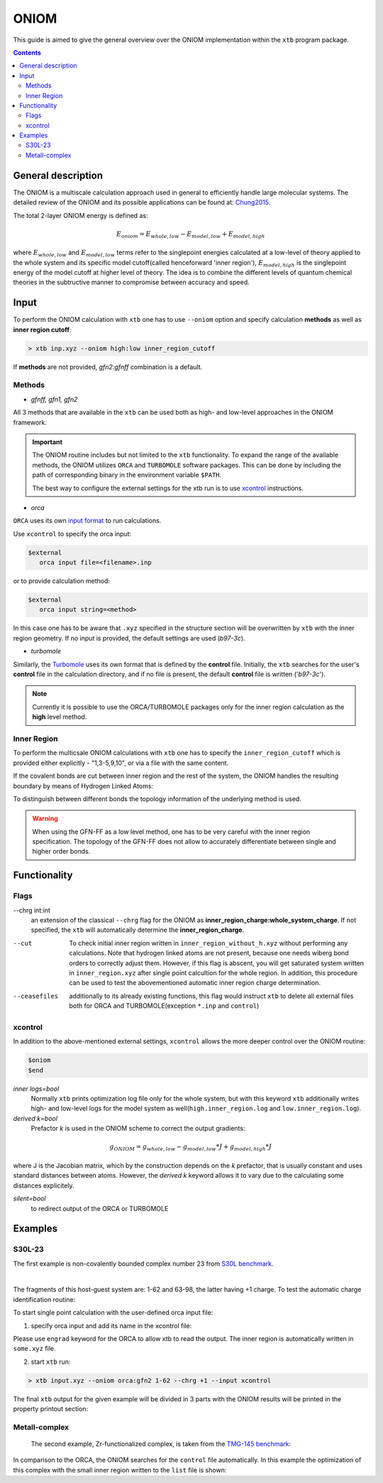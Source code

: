 .. _oniom:

-------
 ONIOM
-------

This guide is aimed to give the general overview over the ONIOM implementation within the ``xtb`` program package.

.. contents::

General description
===================

The ONIOM is a multiscale calculation approach used in general to efficiently handle large molecular systems. The detailed review of the ONIOM and its possible applications can be found at: `Chung2015 <https://pubs.acs.org/doi/10.1021/cr5004419>`_.

The total 2-layer ONIOM energy is defined as:

.. math::
   E_{oniom} = E_{whole,low} - E_{model,low} + E_{model,high}

where :math:`E_{whole,low}` and :math:`E_{model,low}` terms refer to the singlepoint energies calculated at a low-level of theory applied to the whole system and its specific model cutoff(called henceforward 'inner region'), :math:`E_{model,high}` is the singlepoint energy of the model cutoff at higher level of theory. The idea is to combine the different levels of quantum chemical theories in the subtructive manner to compromise between accuracy and speed.


Input
=====

To perform the ONIOM calculation with ``xtb`` one has to use ``--oniom`` option and specify calculation **methods** as well as  **inner region cutoff**:

.. code:: sh
   
   > xtb inp.xyz --oniom high:low inner_region_cutoff

If **methods** are not provided, *gfn2:gfnff* combination is a default.


Methods
-------

* *gfnff, gfn1, gfn2*

All 3 methods that are available in the ``xtb`` can be used both as high- and low-level approaches in the ONIOM framework.


.. important::

   The ONIOM routine includes but not limited to the ``xtb`` functionality. To expand the range of the available methods, the ONIOM utilizes ``ORCA`` and ``TURBOMOLE`` software packages. This can be done by including the path of corresponding binary in the environment variable ``$PATH``.  

   The best way to configure the external settings for the xtb run is to use `xcontrol <https://github.com/grimme-lab/xtb/blob/main/man/xcontrol.7.adoc>`_ instructions.


* *orca*

``ORCA`` uses its own `input format <https://www.orcasoftware.de/tutorials_orca/first_steps/input_output.html>`_ to run calculations. 

Use ``xcontrol`` to specify the orca input:

.. code:: none
   
   $external
      orca input file=<filename>.inp

or to provide calculation method:

.. code:: none
   
   $external
      orca input string=<method>

In this case one has to be aware that ``.xyz`` specified in the structure section will be overwritten by ``xtb`` with the inner region geometry. If no input is provided, the default settings are used (*b97-3c*).


* *turbomole*

Similarly, the `Turbomole <https://www.turbomole.org/>`_ uses its own format that is defined by the **control** file. 
Initially, the ``xtb`` searches for the user's **control** file in the calculation directory, and if no file is present, the default **control** file is written ('*b97-3c*').


.. note::
   
   Currently it is possible to use the ORCA/TURBOMOLE packages only for the inner region calculation as the **high** level method.

Inner Region
------------

To perform the multicsale ONIOM calculations with ``xtb`` one has to specify the ``inner_region_cutoff`` which is provided either explicitly - "1,3-5,9,10", or via a file with the same content.

If the covalent bonds are cut between inner region and the rest of the system, the ONIOM handles the resulting boundary by means of Hydrogen Linked Atoms:

.. tabbed:: inner region
   
   .. figure:: ../figures/ohne.png


.. tabbed:: inner region with LAs
   
   .. figure:: ../figures/mit.png


To distinguish between different bonds the topology information of the underlying method is used. 

.. warning:: 

   When using the GFN-FF as a low level method, one has to be very careful with the inner region specification. The topology of the GFN-FF does not allow to accurately differentiate between single and higher order bonds.


Functionality
=============

Flags
-----


--chrg int:int
   an extension of the classical ``--chrg`` flag for the ONIOM as **inner_region_charge:whole_system_charge**. If not specified, the ``xtb`` will automatically determine the **inner_region_charge**.

--cut
   To check initial inner region written in ``inner_region_without_h.xyz`` without performing any calculations. Note that hydrogen linked atoms are not present, because one needs wiberg bond orders to correctly adjust them. However, if this flag is abscent, you will get saturated system written in ``inner_region.xyz`` after single point calcultion for the whole region. In addition, this procedure can be used to test the abovementioned automatic inner region charge determination.

--ceasefiles
   additionally to its already existing functions, this flag would instruct ``xtb`` to delete all external files both for ORCA and TURBOMOLE(exception ``*.inp`` and ``control``) 
   


xcontrol
--------

In addition to the above-mentioned external settings, ``xcontrol`` allows the more deeper control over the ONIOM routine:

.. code:: text

   $oniom
   $end

*inner logs=bool*
   Normally ``xtb`` prints optimization log file only for the whole system, but with this keyword ``xtb`` additionally writes high- and low-level logs for the model system as well(``high.inner_region.log`` and ``low.inner_region.log``). 

*derived k=bool*
   Prefactor *k* is used in the ONIOM scheme to correct the output gradients:

.. math::
   g_{ONIOM} = g_{whole,low} - g_{model,low}*J + g_{model,high}*J

where J is the Jacobian matrix, which by the construction depends on the *k* prefactor, that is usually constant and uses standard distances between atoms. However, the *derived k* keyword allows it to vary due to the calculating some distances explicitely.

*silent=bool*
   to redirect output of the ORCA or TURBOMOLE 



Examples
========

S30L-23
-------

The first example is non-covalently bounded complex number 23 from `S30L benchmark <https://pubs.acs.org/doi/full/10.1021/acs.jctc.5b00296>`_. 

.. collapse:: xyz file

   .. code-block:: none

      98
      
      C     0.7800079    6.8678780    5.5368969 
      C    -0.7524620   -6.8540954    5.5601280 
      C    -1.8617928   -4.6117174    5.6477616 
      C     0.6504601   -4.7941213    5.7959390 
      C     1.8907976    4.6261439    5.6192277 
      C    -0.6200120    4.8079116    5.7907513 
      C    -0.6206618   -5.3815968    5.1397097 
      C     0.6446437    5.3943761    5.1211667 
      C    -0.0083487   -0.0004324   -0.3233281 
      C     0.0816478    2.3154959   -0.3654186 
      C    -0.1026742   -2.3162587   -0.3590787 
      C    -0.2959652   -3.7207698    1.6988510 
      C     0.2900184    3.7253335    1.6873006 
      C    -0.1686909   -2.4104886    1.0817263 
      C     0.1605795    2.4132860    1.0744672 
      C     0.3073296    4.8471713    0.8195874 
      C    -0.3253307   -4.8444637    0.8338615 
      C     0.5276492    5.2249147    3.6051512 
      C    -0.5183472   -5.2156660    3.6222398 
      C    -0.0021327    0.0013275    1.1173800 
      C    -0.3936683   -3.9343044    3.0790781 
      C     0.4013815    3.9420198    3.0659794 
      C     0.1802918    4.6204737   -0.5828574 
      C    -0.2109397   -4.6213534   -0.5702540 
      C    -0.0947791   -1.2261541    1.7924088 
      C     0.0957022    1.2304873    1.7885605 
      C     0.5422958    6.3241699    2.7203124 
      C    -0.5452450   -6.3167433    2.7399789 
      C     0.4338755    6.1417501    1.3535797 
      C    -0.4505106   -6.1375070    1.3718405 
      N     0.0116094    1.1544899   -1.0315142 
      N    -0.0353108   -1.1570386   -1.0285348 
      N     0.0706724    3.4479104   -1.1540574 
      N    -0.1024078   -3.4505370   -1.1451747 
      H    -0.3766699   -3.0846938    3.7536939 
      H     0.3946574    3.0937118    3.7424387 
      H     0.6402108    7.3293416    3.1126263 
      H    -0.6416612   -7.3208096    3.1354374 
      H    -0.1065165   -1.2240152    2.8785113 
      H     0.1173973    1.2309738    2.8745222 
      H     0.4453140    6.9962771    0.6820918 
      H    -0.4716396   -6.9933848    0.7023244 
      H    -0.2080001   -5.4867763   -1.2347620 
      H     0.1678296    5.4843584   -1.2492380 
      H    -0.8214158   -6.9116715    6.6504902 
      H     0.8607175    6.9279102    6.6263141 
      H    -0.7372921    3.7424986    5.5676570 
      H     1.8239111    3.5571595    5.3925453 
      H    -1.7966759   -3.5433842    5.4175217 
      H     0.7662278   -3.7292650    5.5694116 
      H    -1.6551297   -7.3154982    5.1456164 
      H     0.1168724   -7.4441425    5.2509428 
      H     1.6777844    7.3288991    5.1115045 
      H    -0.0930120    7.4567246    5.2359300 
      H     2.8023074    5.0177240    5.1566686 
      H    -1.5202507    5.3298528    5.4510796 
      H    -2.7778232   -5.0041987    5.1950003 
      H     1.5472087   -5.3172918    5.4490088 
      H    -1.9411358   -4.7181202    6.7344847 
      H     0.5868113   -4.9026714    6.8834941 
      H    -0.5461631    4.9189786    6.8774015 
      H     1.9805730    4.7354338    6.7048538 
      C    -0.4488171    2.3665805   -4.6544687 
      C     0.4333778   -2.3789163   -4.6469142 
      C    -0.7917246    3.9457007   -6.0685007 
      C     0.7866666   -3.9602320   -6.0559302 
      C    -0.7915911    4.5371499   -4.7810591 
      C     0.7743565   -4.5501742   -4.7678612 
      N    -0.5769336    3.4887852   -3.8927405 
      N     0.5526308   -3.5004778   -3.8828746 
      N    -0.2162293    1.1365996   -4.0461490 
      N     0.1977398   -1.1476848   -4.0424055 
      C    -0.0069054   -0.0062888   -4.7519033 
      C     1.1701962   -6.6894301   -5.7142314 
      C    -1.1806924    6.6749532   -5.7335372 
      C    -1.1835769    6.0993249   -7.0168863 
      C     1.1847144   -6.1154023   -6.9982147 
      C     0.9956430   -4.7491407   -7.1892085 
      C    -0.9916821    4.7329808   -7.2045356 
      C    -0.9861523    5.9032143   -4.5891788 
      C     0.9658492   -5.9162071   -4.5726041 
      N    -0.0024966   -0.0075912   -6.0685751 
      N    -0.5736206    2.5723997   -5.9542885 
      N     0.5690957   -2.5866178   -5.9453246 
      H    -0.1946193    0.9005726   -6.5259354 
      H     0.1937665   -0.9163433   -6.5228612 
      H     0.1239780   -1.1213863   -3.0079656 
      H    -0.1481455    1.1124645   -3.0112686 
      H    -0.3819862    3.5198035   -2.8723700 
      H     0.3536032   -3.5294854   -2.8634564 
      H    -1.3407700    6.7384801   -7.8800928 
      H     1.3486405   -6.7558037   -7.8592332 
      H     1.3243264   -7.7589379   -5.6100014 
      H    -1.3357299    7.7446004   -5.6320230 
      H     1.0094379   -4.3072917   -8.1801901 
      H    -0.9964687    4.2898655   -8.1950479 
      H     0.9656238   -6.3638842   -3.5831368 
      H    -0.9956242    6.3520069   -3.6002631 
     
|

The fragments of this host-guest system are: 1-62 and 63-98, the latter having +1 charge.
To test the automatic charge identification routine:

.. tabbed:: cml input

   .. code-block:: none
      
      > xtb input.xyz --oniom orca:gfn2 1-62 --chrg +1 --cut

.. tabbed:: output

   .. code-block:: none

                 -------------------------------------------------
                |                Calculation Setup                |
                 -------------------------------------------------

                program call               : xtb input.xyz --oniom orca:gfn2 1-62 --chrg +1 --cut
                hostname                   : albert
                coordinate file            : input.xyz
                omp threads                :                    16

         ID    Z sym.   atoms
          1    6 C      1-30, 63-68, 73-81
          2    7 N      31-34, 69-72, 82-84
          3    1 H      35-62, 85-98

        ... skip ...
        ------------------------------------------------------------------------
        |                        INNER REGION CHARGE =  0                      |
        ------------------------------------------------------------------------

      normal termination of xtb

To start single point calculation with the user-defined orca input file: 

1) specify orca input and add its name in the xcontrol file:


.. tabbed:: orca.inp

   .. code-block:: none
      :emphasize-lines: 2

         ! r2SCAN-3c
         ! engrad
         * xyzfile 0 1 some.xyz
      
.. tabbed:: xcontrol
   
   .. code-block:: none

      $external
         orca input file=orca.inp 
      $end

Please use ``engrad`` keyword for the ORCA to allow xtb to read the output. The inner region is automatically written in  ``some.xyz`` file.

2) start ``xtb`` run:

.. code-block:: none
      
   > xtb input.xyz --oniom orca:gfn2 1-62 --chrg +1 --input xcontrol

The final ``xtb`` output for the given example will be divided in 3 parts with the ONIOM results will be printed in the property printout section:

.. code-block:: none
   :emphasize-lines: 30-31
   
      ------------------------------------------------------------------------

           Singlepoint calculation of whole system with low-level method

      ------------------------------------------------------------------------
      
      ... skip ...

      ------------------------------------------------------------------------

           Singlepoint calculation of inner region with low-level method

      ------------------------------------------------------------------------
      
      ... skip ...

      ------------------------------------------------------------------------

           Singlepoint calculation of inner region with high-level method

      ------------------------------------------------------------------------  

      ... skip ...
      
                -------------------------------------------------
               |                Property Printout                |
                -------------------------------------------------

                 -------------------------------------------------
                | TOTAL ENERGY            -1438.298999659396 Eh   |
                | GRADIENT NORM               0.062957205099 Eh/α |
                 -------------------------------------------------



Metall-complex
--------------

   The second example, Zr-functionalized complex, is taken from the `TMG-145 benchmark <https://doi.org/10.1002/ange.201904021>`_:

.. collapse:: xyz file

   .. code-block:: none
         
         77
         
         Zn    3.6937360    5.1063180   18.7964011 
         Cl    5.5077870    6.3517350   19.2580401 
         P     6.0686750    2.6641570   18.2610791 
         C     3.7280450    2.8356680   16.5523611 
         C     3.8544850    3.9118910   15.6318391 
         C     4.4179300    5.1755470   15.9849611 
         H     4.7663290    5.2863940   16.8616251 
         C     4.4786650    6.2225480   15.1316041 
         H     4.8394060    7.0498690   15.4280861 
         C     4.0134910    6.1006160   13.8078361 
         H     4.0530550    6.8422830   13.2151231 
         C     3.5112450    4.9216070   13.3890521 
         H     3.2188670    4.8359520   12.4883291 
         C     3.4079040    3.7960060   14.2684731 
         C     2.8775700    2.5928120   13.8311441 
         H     2.5682090    2.5202580   12.9369361 
         C     2.7876110    1.4893810   14.6719691 
         C     2.2823510    0.2468870   14.1962951 
         H     1.9786640    0.1783630   13.2978271 
         C     2.2298460   -0.8343760   15.0002801 
         H     1.8867120   -1.6546430   14.6662051 
         C     2.6835910   -0.7537600   16.3383331 
         H     2.6578100   -1.5236420   16.8942051 
         C     3.1561030    0.4222260   16.8315501 
         H     3.4456820    0.4585040   17.7362841 
         C     3.2304100    1.6032510   16.0365881 
         C     6.4388270    0.9603380   17.7816461 
         H     6.0136030    0.3436260   18.4129541 
         H     7.4082700    0.8212760   17.7914201 
         H     6.0945690    0.7920520   16.8791681 
         C     7.0990190    3.6579510   17.1608631 
         H     7.0819010    4.5930970   17.4530851 
         H     6.7540270    3.5954740   16.2451031 
         H     8.0206690    3.3244020   17.1874291 
         C     6.8389680    2.8870610   19.8698011 
         H     6.6673000    3.7970140   20.1923471 
         H     7.8062500    2.7449750   19.7913571 
         H     6.4640740    2.2401170   20.5031141 
         B     4.1430940    2.9444990   18.1244921 
         P     1.3187980    2.6641570   19.3317221 
         C     3.6594270    2.8356680   21.0404411 
         C     3.5329880    3.9118910   21.9609631 
         C     2.9695430    5.1755470   21.6078411 
         H     2.6211430    5.2863940   20.7311771 
         C     2.9088070    6.2225480   22.4611981 
         H     2.5480660    7.0498690   22.1647161 
         C     3.3739810    6.1006160   23.7849661 
         H     3.3344170    6.8422830   24.3776791 
         C     3.8762270    4.9216070   24.2037491 
         H     4.1686060    4.8359520   25.1044731 
         C     3.9795690    3.7960060   23.3243291 
         C     4.5099030    2.5928120   23.7616581 
         H     4.8192640    2.5202580   24.6558661 
         C     4.5998620    1.4893810   22.9208321 
         C     5.1051210    0.2468870   23.3965071 
         H     5.4088090    0.1783630   24.2949751 
         C     5.1576270   -0.8343760   22.5925221 
         H     5.5007600   -1.6546430   22.9265971 
         C     4.7038810   -0.7537600   21.2544691 
         H     4.7296620   -1.5236420   20.6985971 
         C     4.2313700    0.4222260   20.7612511 
         H     3.9417900    0.4585040   19.8565181 
         C     4.1570620    1.6032510   21.5562141 
         C     0.9486460    0.9603380   19.8111561 
         H     1.3738690    0.3436260   19.1798471 
         H    -0.0207980    0.8212760   19.8013821 
         H     1.2929040    0.7920520   20.7136341 
         C     0.2884530    3.6579510   20.4319381 
         H     0.3055720    4.5930970   20.1397171 
         H     0.6334460    3.5954740   21.3476991 
         H    -0.6331960    3.3244020   20.4053731 
         C     0.5485040    2.8870610   17.7230011 
         H     0.7201720    3.7970140   17.4004551 
         H    -0.4187770    2.7449750   17.8014451 
         H     0.9233990    2.2401170   17.0896881 
         B     3.2443780    2.9444990   19.4683101 
         Cl    1.8796850    6.3517350   18.3347611 

In comparison to the ORCA, the ONIOM searches for the ``control`` file automatically. In this example the optimization of this complex with the small inner region written to the ``list`` file is shown:

.. tabbed:: cml input
   
   > xtb zn.xyz --oniom turbomole:gfn2 list --opt 

.. tabbed:: list
   
   1,2,39,76,77
